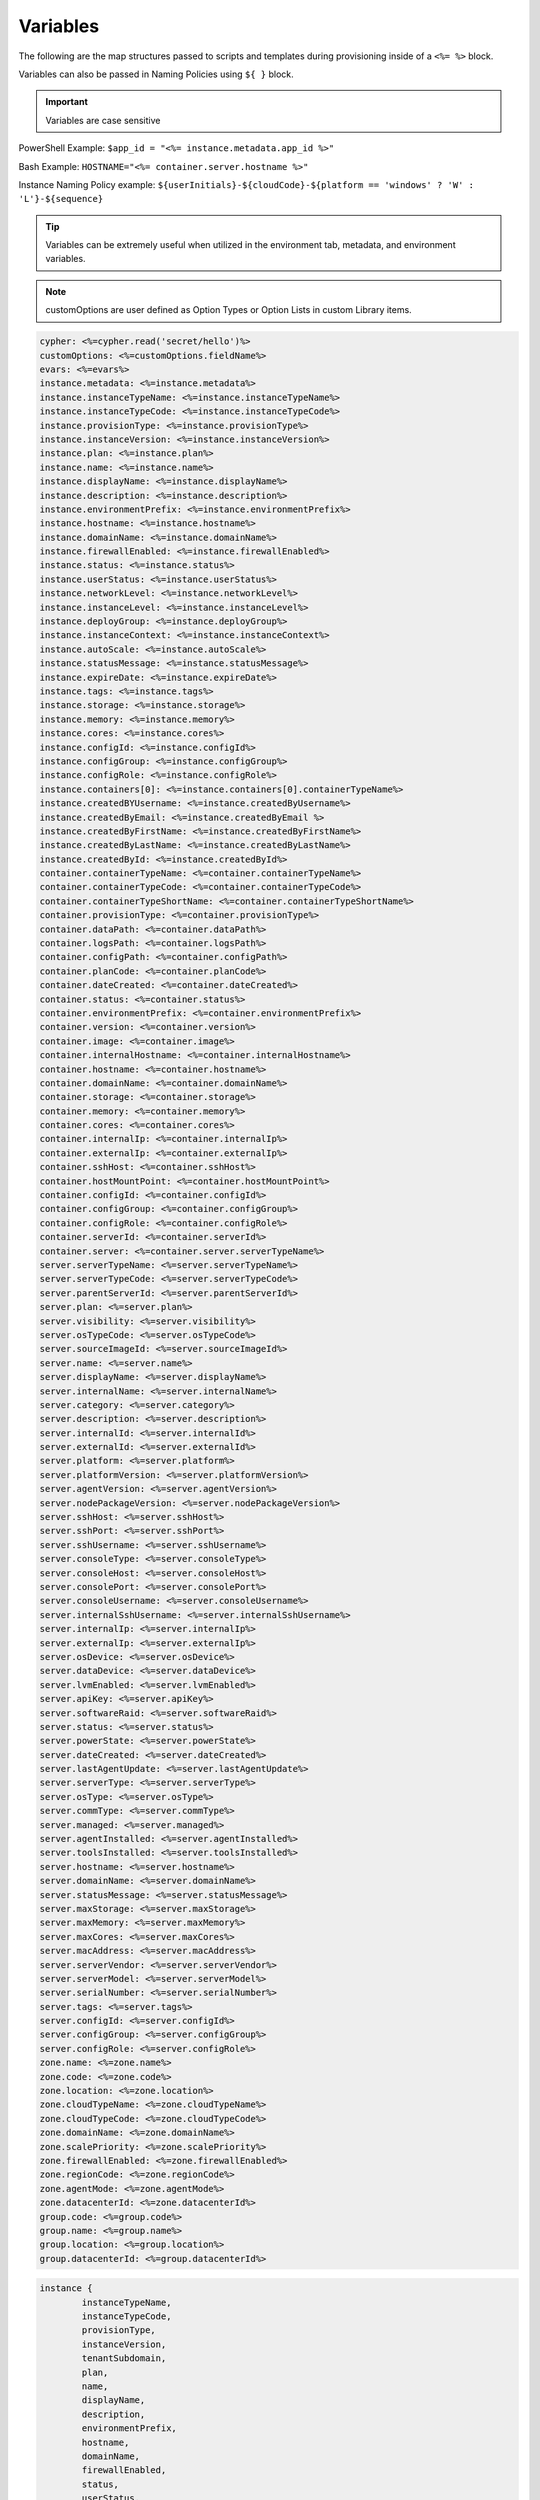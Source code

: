 Variables
=========

The following are the map structures passed to scripts and templates during provisioning inside of a ``<%= %>`` block.

Variables can also be passed in Naming Policies using ``${ }`` block.

.. IMPORTANT:: Variables are case sensitive

PowerShell Example: ``$app_id = "<%= instance.metadata.app_id %>"``

Bash Example:	``HOSTNAME="<%= container.server.hostname %>"``

Instance Naming Policy example: ``${userInitials}-${cloudCode}-${platform == 'windows' ? 'W' : 'L'}-${sequence}``

.. TIP:: Variables can be extremely useful when utilized in the environment tab, metadata, and environment variables.

.. image:: /images/troubleshooting/Metadata-Enviornment-Variable-Spot

.. image:: /images/troubleshooting/Tags-Variable-Spot



.. NOTE:: customOptions are user defined as Option Types or Option Lists in custom Library items.

.. code-block:: bash

	cypher: <%=cypher.read('secret/hello')%>
	customOptions: <%=customOptions.fieldName%>
	evars: <%=evars%>
	instance.metadata: <%=instance.metadata%>
	instance.instanceTypeName: <%=instance.instanceTypeName%>
	instance.instanceTypeCode: <%=instance.instanceTypeCode%>
	instance.provisionType: <%=instance.provisionType%>
	instance.instanceVersion: <%=instance.instanceVersion%>
	instance.plan: <%=instance.plan%>
	instance.name: <%=instance.name%>
	instance.displayName: <%=instance.displayName%>
	instance.description: <%=instance.description%>
	instance.environmentPrefix: <%=instance.environmentPrefix%>
	instance.hostname: <%=instance.hostname%>
	instance.domainName: <%=instance.domainName%>
	instance.firewallEnabled: <%=instance.firewallEnabled%>
	instance.status: <%=instance.status%>
	instance.userStatus: <%=instance.userStatus%>
	instance.networkLevel: <%=instance.networkLevel%>
	instance.instanceLevel: <%=instance.instanceLevel%>
	instance.deployGroup: <%=instance.deployGroup%>
	instance.instanceContext: <%=instance.instanceContext%>
	instance.autoScale: <%=instance.autoScale%>
	instance.statusMessage: <%=instance.statusMessage%>
	instance.expireDate: <%=instance.expireDate%>
	instance.tags: <%=instance.tags%>
	instance.storage: <%=instance.storage%>
	instance.memory: <%=instance.memory%>
	instance.cores: <%=instance.cores%>
	instance.configId: <%=instance.configId%>
	instance.configGroup: <%=instance.configGroup%>
	instance.configRole: <%=instance.configRole%>
	instance.containers[0]: <%=instance.containers[0].containerTypeName%>
	instance.createdBYUsername: <%=instance.createdByUsername%>
	instance.createdByEmail: <%=instance.createdByEmail %>
	instance.createdByFirstName: <%=instance.createdByFirstName%>
	instance.createdByLastName: <%=instance.createdByLastName%>
	instance.createdById: <%=instance.createdById%>
	container.containerTypeName: <%=container.containerTypeName%>
	container.containerTypeCode: <%=container.containerTypeCode%>
	container.containerTypeShortName: <%=container.containerTypeShortName%>
	container.provisionType: <%=container.provisionType%>
	container.dataPath: <%=container.dataPath%>
	container.logsPath: <%=container.logsPath%>
	container.configPath: <%=container.configPath%>
	container.planCode: <%=container.planCode%>
	container.dateCreated: <%=container.dateCreated%>
	container.status: <%=container.status%>
	container.environmentPrefix: <%=container.environmentPrefix%>
	container.version: <%=container.version%>
	container.image: <%=container.image%>
	container.internalHostname: <%=container.internalHostname%>
	container.hostname: <%=container.hostname%>
	container.domainName: <%=container.domainName%>
	container.storage: <%=container.storage%>
	container.memory: <%=container.memory%>
	container.cores: <%=container.cores%>
	container.internalIp: <%=container.internalIp%>
	container.externalIp: <%=container.externalIp%>
	container.sshHost: <%=container.sshHost%>
	container.hostMountPoint: <%=container.hostMountPoint%>
	container.configId: <%=container.configId%>
	container.configGroup: <%=container.configGroup%>
	container.configRole: <%=container.configRole%>
	container.serverId: <%=container.serverId%>
	container.server: <%=container.server.serverTypeName%>
	server.serverTypeName: <%=server.serverTypeName%>
	server.serverTypeCode: <%=server.serverTypeCode%>
	server.parentServerId: <%=server.parentServerId%>
	server.plan: <%=server.plan%>
	server.visibility: <%=server.visibility%>
	server.osTypeCode: <%=server.osTypeCode%>
	server.sourceImageId: <%=server.sourceImageId%>
	server.name: <%=server.name%>
	server.displayName: <%=server.displayName%>
	server.internalName: <%=server.internalName%>
	server.category: <%=server.category%>
	server.description: <%=server.description%>
	server.internalId: <%=server.internalId%>
	server.externalId: <%=server.externalId%>
	server.platform: <%=server.platform%>
	server.platformVersion: <%=server.platformVersion%>
	server.agentVersion: <%=server.agentVersion%>
	server.nodePackageVersion: <%=server.nodePackageVersion%>
	server.sshHost: <%=server.sshHost%>
	server.sshPort: <%=server.sshPort%>
	server.sshUsername: <%=server.sshUsername%>
	server.consoleType: <%=server.consoleType%>
	server.consoleHost: <%=server.consoleHost%>
	server.consolePort: <%=server.consolePort%>
	server.consoleUsername: <%=server.consoleUsername%>
	server.internalSshUsername: <%=server.internalSshUsername%>
	server.internalIp: <%=server.internalIp%>
	server.externalIp: <%=server.externalIp%>
	server.osDevice: <%=server.osDevice%>
	server.dataDevice: <%=server.dataDevice%>
	server.lvmEnabled: <%=server.lvmEnabled%>
	server.apiKey: <%=server.apiKey%>
	server.softwareRaid: <%=server.softwareRaid%>
	server.status: <%=server.status%>
	server.powerState: <%=server.powerState%>
	server.dateCreated: <%=server.dateCreated%>
	server.lastAgentUpdate: <%=server.lastAgentUpdate%>
	server.serverType: <%=server.serverType%>
	server.osType: <%=server.osType%>
	server.commType: <%=server.commType%>
	server.managed: <%=server.managed%>
	server.agentInstalled: <%=server.agentInstalled%>
	server.toolsInstalled: <%=server.toolsInstalled%>
	server.hostname: <%=server.hostname%>
	server.domainName: <%=server.domainName%>
	server.statusMessage: <%=server.statusMessage%>
	server.maxStorage: <%=server.maxStorage%>
	server.maxMemory: <%=server.maxMemory%>
	server.maxCores: <%=server.maxCores%>
	server.macAddress: <%=server.macAddress%>
	server.serverVendor: <%=server.serverVendor%>
	server.serverModel: <%=server.serverModel%>
	server.serialNumber: <%=server.serialNumber%>
	server.tags: <%=server.tags%>
	server.configId: <%=server.configId%>
	server.configGroup: <%=server.configGroup%>
	server.configRole: <%=server.configRole%>
	zone.name: <%=zone.name%>
	zone.code: <%=zone.code%>
	zone.location: <%=zone.location%>
	zone.cloudTypeName: <%=zone.cloudTypeName%>
	zone.cloudTypeCode: <%=zone.cloudTypeCode%>
	zone.domainName: <%=zone.domainName%>
	zone.scalePriority: <%=zone.scalePriority%>
	zone.firewallEnabled: <%=zone.firewallEnabled%>
	zone.regionCode: <%=zone.regionCode%>
	zone.agentMode: <%=zone.agentMode%>
	zone.datacenterId: <%=zone.datacenterId%>
	group.code: <%=group.code%>
	group.name: <%=group.name%>
	group.location: <%=group.location%>
	group.datacenterId: <%=group.datacenterId%>


.. code-block:: bash

	instance {
		instanceTypeName,
		instanceTypeCode,
		provisionType,
		instanceVersion,
		tenantSubdomain,
		plan,
		name,
		displayName,
		description,
		environmentPrefix,
		hostname,
		domainName,
		firewallEnabled,
		status,
		userStatus,
		networkLevel,
		instanceLevel,
		deployGroup,
		instanceContext,
		autoScale,
		statusMessage,
		expireDate,
		tags,
		storage,
		memory,
		cores,
		configId,
		configGroup,
		configRole
		containers:[],
		metadata:[],
		evars:[]
	}

.. code-block:: bash

	container {
		containerTypeName,
		containerTypeCode,
		containerTypeShortName,
		provisionType,
		dataPath,
		logsPath,
		configPath,
		planCode,
		dateCreated,
		status,
		environmentPrefix,
		version,
		image,
		internalHostname,
		hostname,
		domainName,
		storage,
		memory,
		cores,
		internalIp,
		externalIp,
		sshHost,
		hostMountPoint,
		configId,
		configGroup,
		configRole,
		serverId,
		server:{}
	}

.. code-block:: bash

	server {
		serverTypeName,
		serverTypeCode,
		parentServerId,
		plan,
		visibility,
		osTypeCode,
		sourceImageId,
		name,
		displayName,
		internalName,
		category,
		description
		internalId,
		externalId,
		platform,
		platformVersion,
		agentVersion,
		nodePackageVersion,
		sshHost,
		sshPort,
		sshUsername,
		consoleType,
		consoleHost,
		consolePort,
		consoleUsername,
		internalSshUsername,
		internalIp,
		externalIp,
		osDevice,
		dataDevice,
		lvmEnabled,
		apiKey,
		softwareRaid,
		status,
		powerState,
		dateCreated,
		lastAgentUpdate,
		serverType,
		osType,
		commType,
		managed,
		agentInstalled,
		toolsInstalled,
		hostname,
		domainName,
		statusMessage,
		maxStorage,
		maxMemory,
		maxCores,
		macAddress,
		serverVendor,
		serverModel,
		serialNumber,
		tags,
		configId,
		configGroup,
		configRole
		volumes {
			name
			id
			deviceName
			maxStorage
			unitNumber
			displayOrder
			rootVolume
		}
	}

.. code-block:: bash

	cloud {
		name,
		code,
		location,
		cloudTypeName,
		cloudTypeCode,
		domainName,
		scalePriority,
		firewallEnabled,
		regionCode,
		agentMode,
		datacenterId
	}

.. code-block:: bash

	group {
		code,
		name,
		location,
		datacenterId
	}

.. code-block:: bash

	customOptions {
		customOptions.fieldName
	}
